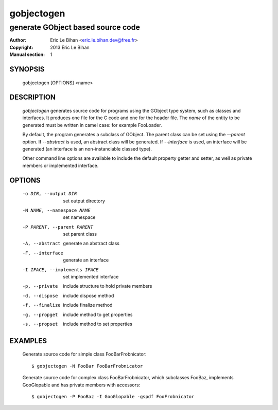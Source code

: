 ===========
gobjectogen
===========

----------------------------------
generate GObject based source code
----------------------------------

:Author: Eric Le Bihan <eric.le.bihan.dev@free.fr>
:Copyright: 2013 Eric Le Bihan
:Manual section: 1

SYNOPSIS
========

  gobjectogen [OPTIONS] <name>

DESCRIPTION
===========

  `gobjectogen` generates source code for programs using the GObject type
  system, such as classes and interfaces. It produces one file for the C code
  and one for the header file. The *name* of the entity to be generated must
  be written in camel case: for example FooLoader.

  By default, the program generates a subclass of GObject. The parent class
  can be set using the *--parent* option. If *--abstract* is used, an
  abstract class will be generated. If *--interface* is used, an interface
  will be generated (an interface is an non-instanciable classed type).

  Other command line options are available to include the default property
  getter and setter, as well as private members or implemented interface.

OPTIONS
=======

  -o DIR, --output DIR          set output directory
  -N NAME, --namespace NAME     set namespace
  -P PARENT, --parent PARENT    set parent class
  -A, --abstract                generate an abstract class
  -F, --interface               generate an interface
  -I IFACE, --implements IFACE  set implemented interface
  -p, --private                 include structure to hold private members
  -d, --dispose                 include dispose method
  -f, --finalize                include finalize method
  -g, --propget                 include method to get properties
  -s, --propset                 include method to set properties

EXAMPLES
========

  Generate source code for simple class FooBarFrobnicator::

    $ gobjectogen -N FooBar FooBarFrobnicator

  Generate source code for complex class FooBarFrobnicator, which subclasses
  FooBaz, implements GooGlopable and has private members with accessors::

    $ gobjectogen -P FooBaz -I GooGlopable -gspdf FooFrobnicator

.. vim: ft=rst
